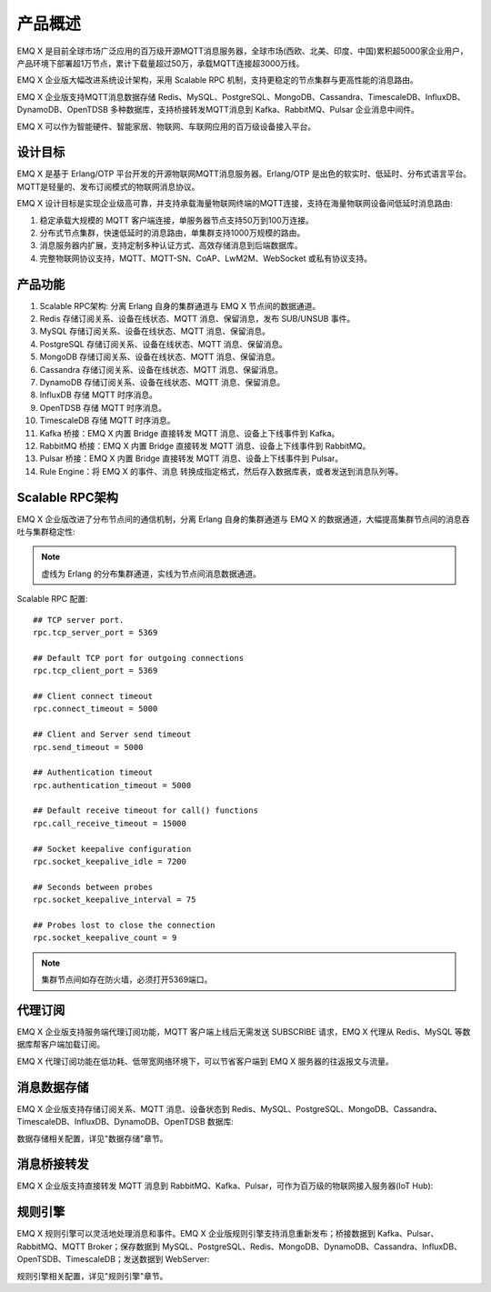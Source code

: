 
.. _overview:

=========
产品概述
=========

EMQ X 是目前全球市场广泛应用的百万级开源MQTT消息服务器，全球市场(西欧、北美、印度、中国)累积超5000家企业用户，产品环境下部署超1万节点，累计下载量超过50万，承载MQTT连接超3000万线。

EMQ X 企业版大幅改进系统设计架构，采用 Scalable RPC 机制，支持更稳定的节点集群与更高性能的消息路由。

EMQ X 企业版支持MQTT消息数据存储 Redis、MySQL、PostgreSQL、MongoDB、Cassandra、TimescaleDB、InfluxDB、DynamoDB、OpenTDSB 多种数据库，支持桥接转发MQTT消息到 Kafka、RabbitMQ、Pulsar 企业消息中间件。

EMQ X 可以作为智能硬件、智能家居、物联网、车联网应用的百万级设备接入平台。

.. image:: _static/images/ee.png

---------
设计目标
---------

EMQ X 是基于 Erlang/OTP 平台开发的开源物联网MQTT消息服务器。Erlang/OTP 是出色的软实时、低延时、分布式语言平台。MQTT是轻量的、发布订阅模式的物联网消息协议。

EMQ X 设计目标是实现企业级高可靠，并支持承载海量物联网终端的MQTT连接，支持在海量物联网设备间低延时消息路由:

1. 稳定承载大规模的 MQTT 客户端连接，单服务器节点支持50万到100万连接。

2. 分布式节点集群，快速低延时的消息路由，单集群支持1000万规模的路由。

3. 消息服务器内扩展，支持定制多种认证方式、高效存储消息到后端数据库。

4. 完整物联网协议支持，MQTT、MQTT-SN、CoAP、LwM2M、WebSocket 或私有协议支持。

--------
产品功能
--------

1. Scalable RPC架构: 分离 Erlang 自身的集群通道与 EMQ X 节点间的数据通道。

2. Redis 存储订阅关系、设备在线状态、MQTT 消息、保留消息，发布 SUB/UNSUB 事件。

3. MySQL 存储订阅关系、设备在线状态、MQTT 消息、保留消息。

4. PostgreSQL 存储订阅关系、设备在线状态、MQTT 消息、保留消息。

5. MongoDB 存储订阅关系、设备在线状态、MQTT 消息、保留消息。

6. Cassandra 存储订阅关系、设备在线状态、MQTT 消息、保留消息。

7. DynamoDB 存储订阅关系、设备在线状态、MQTT 消息、保留消息。

8. InfluxDB 存储 MQTT 时序消息。

9. OpenTDSB 存储 MQTT 时序消息。

10. TimescaleDB 存储 MQTT 时序消息。

11. Kafka 桥接：EMQ X 内置 Bridge 直接转发 MQTT 消息、设备上下线事件到 Kafka。

12. RabbitMQ 桥接：EMQ X 内置 Bridge 直接转发 MQTT 消息、设备上下线事件到 RabbitMQ。

13. Pulsar 桥接：EMQ X 内置 Bridge 直接转发 MQTT 消息、设备上下线事件到 Pulsar。

14. Rule Engine：将 EMQ X 的事件、消息 转换成指定格式，然后存入数据库表，或者发送到消息队列等。

.. _scalable_rpc:

----------------
Scalable RPC架构
----------------

EMQ X 企业版改进了分布节点间的通信机制，分离 Erlang 自身的集群通道与 EMQ X 的数据通道，大幅提高集群节点间的消息吞吐与集群稳定性:

.. NOTE:: 虚线为 Erlang 的分布集群通道，实线为节点间消息数据通道。

.. image:: _static/images/scalable_rpc.png

Scalable RPC 配置::

    ## TCP server port.
    rpc.tcp_server_port = 5369

    ## Default TCP port for outgoing connections
    rpc.tcp_client_port = 5369

    ## Client connect timeout
    rpc.connect_timeout = 5000

    ## Client and Server send timeout
    rpc.send_timeout = 5000

    ## Authentication timeout
    rpc.authentication_timeout = 5000

    ## Default receive timeout for call() functions
    rpc.call_receive_timeout = 15000

    ## Socket keepalive configuration
    rpc.socket_keepalive_idle = 7200

    ## Seconds between probes
    rpc.socket_keepalive_interval = 75

    ## Probes lost to close the connection
    rpc.socket_keepalive_count = 9

.. NOTE:: 集群节点间如存在防火墙，必须打开5369端口。

--------
代理订阅
--------

EMQ X 企业版支持服务端代理订阅功能，MQTT 客户端上线后无需发送 SUBSCRIBE 请求，EMQ X 代理从 Redis、MySQL 等数据库帮客户端加载订阅。

EMQ X 代理订阅功能在低功耗、低带宽网络环境下，可以节省客户端到 EMQ X 服务器的往返报文与流量。

------------
消息数据存储
------------

EMQ X 企业版支持存储订阅关系、MQTT 消息、设备状态到 Redis、MySQL、PostgreSQL、MongoDB、Cassandra、TimescaleDB、InfluxDB、DynamoDB、OpenTDSB 数据库:

.. image:: _static/images/overview_4.png

数据存储相关配置，详见"数据存储"章节。

------------
消息桥接转发
------------

EMQ X 企业版支持直接转发 MQTT 消息到 RabbitMQ、Kafka、Pulsar，可作为百万级的物联网接入服务器(IoT Hub):

.. image:: _static/images/overview_5.png

---------
规则引擎
---------

EMQ X 规则引擎可以灵活地处理消息和事件。EMQ X 企业版规则引擎支持消息重新发布；桥接数据到 Kafka、Pulsar、RabbitMQ、MQTT Broker；保存数据到 MySQL、PostgreSQL、Redis、MongoDB、DynamoDB、Cassandra、InfluxDB、OpenTSDB、TimescaleDB；发送数据到 WebServer:

.. image:: _static/images/overview_6.png

规则引擎相关配置，详见"规则引擎"章节。
